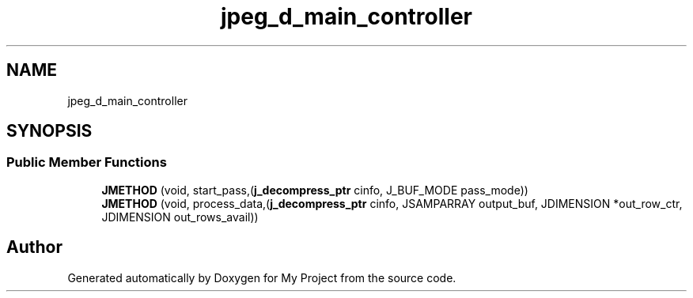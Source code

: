 .TH "jpeg_d_main_controller" 3 "Wed Feb 1 2023" "Version Version 0.0" "My Project" \" -*- nroff -*-
.ad l
.nh
.SH NAME
jpeg_d_main_controller
.SH SYNOPSIS
.br
.PP
.SS "Public Member Functions"

.in +1c
.ti -1c
.RI "\fBJMETHOD\fP (void, start_pass,(\fBj_decompress_ptr\fP cinfo, J_BUF_MODE pass_mode))"
.br
.ti -1c
.RI "\fBJMETHOD\fP (void, process_data,(\fBj_decompress_ptr\fP cinfo, JSAMPARRAY output_buf, JDIMENSION *out_row_ctr, JDIMENSION out_rows_avail))"
.br
.in -1c

.SH "Author"
.PP 
Generated automatically by Doxygen for My Project from the source code\&.
